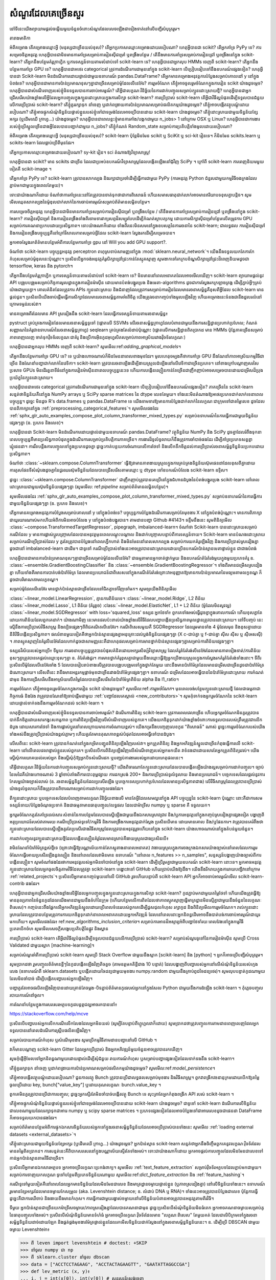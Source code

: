 .. _faq:

=================
សំណួរ​ដែលគេ​ច្រើន​សួរ
=================

.. currentmodule : : sklearn

នៅទីនេះយើងព្យាយាមផ្តល់ចម្លើយមួយចំនួនចំពោះសំណួរដែលលេចឡើងជាទៀងទាត់នៅលើបញ្ជីសំបុត្ររួម។

តារាង​មាតិកា

អំពីគម្រោង
តើគម្រោងឈ្មោះអ្វី (មនុស្សជាច្រើនយល់ខុស)?
តើអ្នកប្រកាសឈ្មោះគម្រោងដោយរបៀបណា?
ហេតុអ្វីបានជា scikit?
តើអ្នកគាំទ្រ PyPy ទេ?
ការសម្រេចចិត្តអនុវត្ត
ហេតុអ្វីបានជាមិនមានការគាំទ្រសម្រាប់ការរៀនស៊ីជម្រៅ ឬពង្រឹងបន្ថែម / តើនឹងមានការគាំទ្រសម្រាប់ការរៀនជ្រៅ ឬពង្រឹងនៅក្នុង scikit-learn?
តើអ្នកនឹងបន្ថែមគំរូក្រាហ្វិក ឬការទស្សន៍ទាយតាមលំដាប់ទៅ scikit-learn ទេ?
ហេតុអ្វីបានជាអ្នកលុប HMMs ចេញពី scikit-learn?
តើអ្នកនឹងបន្ថែមការគាំទ្រ GPU ទេ?
ហេតុអ្វីបានជាអថេរ categorical ត្រូវការដំណើរការជាមុននៅក្នុង scikit-learn បើប្រៀបធៀបទៅនឹងឧបករណ៍ផ្សេងទៀត?
ហេតុអ្វីបានជា Scikit-learn មិនដំណើរការដោយផ្ទាល់ជាមួយឧទាហរណ៍ pandas.DataFrame?
តើអ្នកមានគម្រោងអនុវត្តការបំប្លែងសម្រាប់គោលដៅ y នៅក្នុងបំពង់ទេ?
ហេតុអ្វីបានជាមានការប៉ាន់ប្រមាណខុសៗគ្នាជាច្រើនសម្រាប់ម៉ូដែលលីនេអ៊ែរ?
ការរួមចំណែក
តើខ្ញុំអាចចូលរួមចំណែកក្នុងការរៀន scikit យ៉ាងដូចម្តេច?
ហេតុអ្វីបានជាសំណើរទាញរបស់ខ្ញុំមិនទទួលបានការចាប់អារម្មណ៍?
តើអ្វីជាលក្ខណៈវិនិច្ឆ័យនៃការដាក់បញ្ចូលសម្រាប់ក្បួនដោះស្រាយថ្មី?
ហេតុអ្វី​បាន​ជា​អ្នក​ជ្រើសរើស​យ៉ាង​ខ្លាំង​លើ​អ្វី​ដែល​អ្នក​បញ្ចូល​ក្នុង​ក្បួន​ដោះស្រាយ​ក្នុង​ការ​សិក្សា scikit-learn?
ការប្រើប្រាស់ scikit-learn
តើអ្វីជាវិធីល្អបំផុតដើម្បីទទួលបានជំនួយលើការប្រើប្រាស់ scikit-learn?
តើខ្ញុំគួររក្សាទុក នាំចេញ ឬដាក់ពង្រាយការប៉ាន់ប្រមាណសម្រាប់ផលិតកម្មយ៉ាងដូចម្តេច?
តើខ្ញុំអាចបង្កើតវត្ថុបណ្តុំដោយរបៀបណា?
តើខ្ញុំអាចផ្ទុកសំណុំទិន្នន័យផ្ទាល់ខ្លួនរបស់ខ្ញុំទៅជាទម្រង់ដែលអាចប្រើបានដោយ scikit-learn យ៉ាងដូចម្តេច?
តើខ្ញុំដោះស្រាយជាមួយទិន្នន័យខ្សែអក្សរ (ឬដើមឈើ ក្រាហ្វ...) យ៉ាងដូចម្តេច?
ហេតុអ្វីបានជាពេលខ្លះខ្ញុំមានការគាំង/បង្កកជាមួយ n_jobs> 1 នៅក្រោម OSX ឬ Linux?
ហេតុអ្វីបានជាការងាររបស់ខ្ញុំប្រើស្នូលច្រើនជាងអ្វីដែលបានបញ្ជាក់ជាមួយ n_jobs?
តើខ្ញុំកំណត់ Random_state សម្រាប់ការប្រតិបត្តិទាំងមូលដោយរបៀបណា?

អំពីគម្រោង
តើគម្រោងឈ្មោះអ្វី (មនុស្សជាច្រើនយល់ខុស)?
scikit-learn ប៉ុន្តែមិនមែន scikit ឬ SciKit ឬ sci-kit រៀនទេ។ ក៏មិនមែន scikits.learn ឬ scikits-learn ដែលធ្លាប់ប្រើពីមុនដែរ។

តើអ្នកប្រកាសឈ្មោះគម្រោងដោយរបៀបណា?
sy-kit រៀន។ sci តំណាងឱ្យវិទ្យាសាស្ត្រ!

ហេតុអ្វីបានជា scikit?
មាន scikits ជាច្រើន ដែលជាប្រអប់ឧបករណ៍វិទ្យាសាស្រ្តដែលបង្កើតឡើងនៅជុំវិញ SciPy ។ ក្រៅពី scikit-learn ការពេញនិយមមួយទៀតគឺ scikit-image ។

តើអ្នកគាំទ្រ PyPy ទេ?
scikit-learn ត្រូវបានសាកល្បង និងរក្សាជាប្រចាំដើម្បីធ្វើការជាមួយ PyPy (ការអនុវត្ត Python ជំនួសជាមួយកម្មវិធីចងក្រងដែលភ្ជាប់មកជាមួយក្នុងពេលតែមួយ)។

ទោះជាយ៉ាងណាក៏ដោយ ចំណាំថាការគាំទ្រនេះនៅតែត្រូវបានចាត់ទុកថាជាការពិសោធន៍ ហើយសមាសធាតុជាក់លាក់អាចមានឥរិយាបទខុសគ្នាបន្តិច។ សូមមើលឈុតសាកល្បងនៃម៉ូឌុលជាក់លាក់នៃការចាប់អារម្មណ៍សម្រាប់ព័ត៌មានលម្អិតបន្ថែម។

ការសម្រេចចិត្តអនុវត្ត
ហេតុអ្វីបានជាមិនមានការគាំទ្រសម្រាប់ការរៀនស៊ីជម្រៅ ឬពង្រឹងបន្ថែម / តើនឹងមានការគាំទ្រសម្រាប់ការរៀនជ្រៅ ឬពង្រឹងនៅក្នុង scikit-learn?
ការរៀនស៊ីជម្រៅ និងការរៀនពង្រឹងទាំងពីរទាមទារវាក្យសព្ទដ៏សម្បូរបែបដើម្បីកំណត់ស្ថាបត្យកម្ម ដោយការសិក្សាស៊ីជម្រៅបន្ថែមលើតម្រូវការ GPU សម្រាប់ការគណនាប្រកបដោយប្រសិទ្ធភាព។ ទោះយ៉ាងណាក៏ដោយ ទាំងពីរនេះមិនសមនៅក្នុងឧបសគ្គនៃការរចនានៃ scikit-learn; ជាលទ្ធផល ការរៀនស៊ីជម្រៅ និងការរៀនពង្រឹងបច្ចុប្បន្នគឺនៅក្រៅវិសាលភាពសម្រាប់អ្វីដែល scikit-learn ស្វែងរកដើម្បីសម្រេចបាន។

អ្នកអាចស្វែងរកព័ត៌មានបន្ថែមអំពីការបន្ថែមការគាំទ្រ gpu នៅ Will you add GPU support?.

ចំណាំថា scikit-learn បច្ចុប្បន្នអនុវត្ត perceptron ពហុស្រទាប់សាមញ្ញនៅក្នុង :mod:`sklearn.neural_network`។ យើងនឹងទទួលយកតែការកែកំហុសសម្រាប់ម៉ូឌុលនេះប៉ុណ្ណោះ។ ប្រសិនបើ​អ្នក​ចង់​អនុវត្ត​គំរូ​សិក្សា​ជ្រៅជ្រះ​កាន់តែ​ស្មុគស្មាញ សូម​ងាក​ទៅ​រក​ក្របខ័ណ្ឌ​សិក្សា​ជ្រៅជ្រះ​ដ៏ពេញនិយម​ដូចជា tensorflow, keras និង pytorch។

តើអ្នកនឹងបន្ថែមគំរូក្រាហ្វិក ឬការទស្សន៍ទាយតាមលំដាប់ទៅ scikit-learn ទេ?
មិន​មាន​នៅ​ពេល​អនាគត​ដែល​អាច​មើល​ឃើញ​។ scikit-learn ព្យាយាមផ្តល់នូវ API បង្រួបបង្រួមសម្រាប់កិច្ចការមូលដ្ឋានក្នុងការរៀនម៉ាស៊ីន ដោយមានបំពង់បង្ហូរប្រេង និងមេតា-algorithms ដូចជាការស្វែងរកក្រឡាចត្រង្គ ដើម្បីភ្ជាប់អ្វីៗគ្រប់យ៉ាងជាមួយគ្នា។ គោលគំនិតដែលត្រូវការ APIs ក្បួនដោះស្រាយ និងជំនាញដែលត្រូវការសម្រាប់ការរៀនដែលមានរចនាសម្ព័ន្ធគឺខុសពីអ្វីដែល scikit-learn មានផ្តល់ជូន។ ប្រសិនបើយើងចាប់ផ្តើមធ្វើការសិក្សាដែលមានរចនាសម្ព័ន្ធតាមអំពើចិត្ត យើងត្រូវរចនាកញ្ចប់ទាំងមូលឡើងវិញ ហើយគម្រោងនេះទំនងជានឹងដួលរលំនៅក្រោមទម្ងន់របស់វា។

មានគម្រោងពីរដែលមាន API ស្រដៀងនឹង scikit-learn ដែលធ្វើការទស្សន៍ទាយតាមរចនាសម្ព័ន្ធ៖

pystruct គ្រប់គ្រងការរៀនដែលមានរចនាសម្ព័ន្ធទូទៅ (ផ្តោតលើ SSVMs លើរចនាសម្ព័ន្ធក្រាហ្វដែលបំពានជាមួយនឹងការសន្និដ្ឋានប្រហាក់ប្រហែល; កំណត់សញ្ញាណនៃគំរូជាឧទាហរណ៍នៃរចនាសម្ព័ន្ធក្រាហ្វ)
seqlearn គ្រប់គ្រងតែលំដាប់ប៉ុណ្ណោះ (ផ្តោតលើការសន្និដ្ឋានពិតប្រាកដ មាន HMMs ប៉ុន្តែភាគច្រើនសម្រាប់ភាពពេញលេញ ចាត់ទុកវ៉ិចទ័រលក្ខណៈជាគំរូ និងប្រើការអ៊ិនកូដអុហ្វសិតសម្រាប់ភាពអាស្រ័យរវាងវ៉ិចទ័រលក្ខណៈ)

ហេតុអ្វីបានជាអ្នកលុប HMMs ចេញពី scikit-learn?
សូមមើល:ref:`adding_graphical_models`។

តើអ្នកនឹងបន្ថែមការគាំទ្រ GPU ទេ?
ទេ ឬយ៉ាងហោចណាស់ក៏មិនមែននាពេលខាងមុខដែរ។ មូលហេតុចម្បងគឺថាការគាំទ្រ GPU នឹងណែនាំភាពអាស្រ័យកម្មវិធីជាច្រើន និងណែនាំបញ្ហាជាក់លាក់នៃវេទិកា។ scikit-learn ត្រូវបានរចនាឡើងដើម្បីងាយស្រួលដំឡើងនៅលើវេទិកាជាច្រើនប្រភេទ។ នៅខាងក្រៅបណ្តាញសរសៃប្រសាទ GPUs មិនដើរតួនាទីធំនៅក្នុងការរៀនម៉ាស៊ីននាពេលបច្ចុប្បន្ននេះទេ ហើយការបង្កើនល្បឿនកាន់តែច្រើនជាញឹកញាប់អាចសម្រេចបានដោយជម្រើសដ៏ប្រុងប្រយ័ត្ននៃក្បួនដោះស្រាយ។

ហេតុអ្វីបានជាអថេរ categorical ត្រូវការដំណើរការជាមុននៅក្នុង scikit-learn បើប្រៀបធៀបទៅនឹងឧបករណ៍ផ្សេងទៀត?
ភាគច្រើននៃ scikit-learn សន្មត់ថាទិន្នន័យគឺនៅក្នុង NumPy arrays ឬ SciPy sparse matrices នៃ dtype លេខតែមួយ។ ទាំងនេះមិនតំណាងឱ្យអថេរប្រភេទជាក់លាក់ទេនាពេលបច្ចុប្បន្ន។ ដូច្នេះ មិនដូច R's data.frames ឬ pandas.DataFrame ទេ យើងទាមទារឱ្យមានការបំប្លែងជាក់លាក់នៃលក្ខណៈជាក្រុមទៅជាតម្លៃលេខ ដូចដែលបានពិភាក្សានៅក្នុង :ref:`preprocessing_categorical_features`។ សូមមើលផងដែរ :ref:`sphx_glr_auto_examples_compose_plot_column_transformer_mixed_types.py` សម្រាប់ឧទាហរណ៍នៃការធ្វើការជាមួយទិន្នន័យផ្សេងៗគ្នា (ឧ. ប្រភេទ និងលេខ)។

ហេតុអ្វីបានជា Scikit-learn មិនដំណើរការដោយផ្ទាល់ជាមួយឧទាហរណ៍ pandas.DataFrame?
វត្ថុទិន្នន័យ NumPy និង SciPy ដូចគ្នាដែលរំពឹងទុកនាពេលបច្ចុប្បន្នគឺមានប្រសិទ្ធភាពបំផុតក្នុងដំណើរការសម្រាប់ប្រតិបត្តិការភាគច្រើន។ ការងារដ៏ទូលំទូលាយក៏នឹងត្រូវការចាំបាច់ផងដែរ ដើម្បីគាំទ្រប្រភេទសត្វខ្លាឃ្មុំផេនដា។ ការរឹតបន្តឹងការបញ្ចូលទៅក្នុងប្រភេទដូចគ្នា ដូច្នេះកាត់បន្ថយការចំណាយលើការថែទាំ និងលើកទឹកចិត្តដល់ការប្រើប្រាស់រចនាសម្ព័ន្ធទិន្នន័យប្រកបដោយប្រសិទ្ធភាព។

ចំណាំថា :class:`~sklearn.compose.ColumnTransformer` ធ្វើឱ្យវាមានភាពងាយស្រួលក្នុងការគ្រប់គ្រងទិន្នន័យស៊ុមផេនដាដែលខុសពីគ្នាដោយការគូសផែនទីសំណុំរងដូចគ្នានៃជួរឈរស៊ុមទិន្នន័យដែលបានជ្រើសរើសតាមឈ្មោះ ឬ dtype ទៅឧបករណ៍បំលែង scikit-learn ឧទ្ទិស។

ដូច្នេះ :class:`~sklearn.compose.ColumnTransformer` ជាញឹកញាប់ត្រូវបានគេប្រើនៅក្នុងជំហានដំបូងនៃបំពង់បង្ហូរប្រេង scikit-learn នៅពេលដោះស្រាយជាមួយស៊ុមទិន្នន័យផ្សេងៗគ្នា (សូមមើល: ref:`pipeline` សម្រាប់ព័ត៌មានលម្អិតបន្ថែម)។

សូមមើលផងដែរ :ref:`sphx_glr_auto_examples_compose_plot_column_transformer_mixed_types.py` សម្រាប់ឧទាហរណ៍នៃការធ្វើការជាមួយទិន្នន័យផ្សេងៗគ្នា (ឧ. ប្រភេទ និងលេខ)។

តើអ្នកមានគម្រោងអនុវត្តការបំប្លែងសម្រាប់គោលដៅ y នៅក្នុងបំពង់ទេ?
បច្ចុប្បន្នការបំប្លែងដំណើរការសម្រាប់តែមុខងារ X នៅក្នុងបំពង់ប៉ុណ្ណោះ។ មានការពិភាក្សាជាយូរយារណាស់មកហើយអំពីការមិនអាចបំលែង y នៅក្នុងបំពង់បង្ហូរបាន។ តាមដានបញ្ហា Github #4143។ ទន្ទឹមនឹងនេះ សូមពិនិត្យមើល :class:`~compose.TransformedTargetRegressor`, pipegraph, imbalanced-learn។ ចំណាំថា Scikit-learn បានដោះស្រាយសម្រាប់ករណីដែល y មានការផ្លាស់ប្តូរបញ្ច្រាសដែលបានអនុវត្តមុនពេលបណ្តុះបណ្តាល និងដាក់បញ្ច្រាសបន្ទាប់ពីការទស្សន៍ទាយ។ Scikit-learn មានបំណងដោះស្រាយសម្រាប់ករណីប្រើប្រាស់ដែល y គួរតែត្រូវបានបំប្លែងនៅពេលហ្វឹកហាត់ និងមិនមែននៅពេលសាកល្បង សម្រាប់ការយកគំរូឡើងវិញ និងការប្រើប្រាស់ស្រដៀងគ្នា ដូចជានៅ imbalanced-learn ជាដើម។ ជាទូទៅ ករណីប្រើប្រាស់ទាំងនេះអាចត្រូវបានដោះស្រាយដោយប្រើឧបករណ៍ប៉ាន់ស្មានមេតាផ្ទាល់ខ្លួន ជាជាងបំពង់

ហេតុអ្វីបានជាមានការប៉ាន់ប្រមាណខុសៗគ្នាជាច្រើនសម្រាប់ម៉ូដែលលីនេអ៊ែរ?
ជាធម្មតាមានអ្នកចាត់ថ្នាក់មួយ និងឧបករណ៍តំរែតំរង់មួយក្នុងមួយប្រភេទគំរូ ឧ. :class:`~ensemble.GradientBoostingClassifier` និង :class:`~ensemble.GradientBoostingRegressor`។ ទាំងពីរមានជម្រើសស្រដៀងគ្នា ហើយទាំងពីរមានការបាត់បង់ប៉ារ៉ាម៉ែត្រ ដែលមានប្រយោជន៍ជាពិសេសនៅក្នុងករណីតំរែតំរង់ព្រោះវាអនុញ្ញាតឱ្យមានការប៉ាន់ប្រមាណនៃមធ្យមតាមលក្ខខណ្ឌ ក៏ដូចជាបរិមាណតាមលក្ខខណ្ឌ។

សម្រាប់ម៉ូដែលលីនេអ៊ែរ មានថ្នាក់ប៉ាន់ស្មានជាច្រើនដែលនៅជិតគ្នាទៅវិញទៅមក។ សូម​ឲ្យ​យើង​ពិនិត្យ​មើល

:class:`~linear_model.LinearRegression`, គ្មានការពិន័យទេ។
:class:`~linear_model.Ridge`, L2 ពិន័យ
:class:`~linear_model.Lasso`, L1 ពិន័យ (គំរូតូច)
:class:`~linear_model.ElasticNet`, L1 + L2 ពិន័យ (ម៉ូដែលមិនសូវល្អ)
:class:`~linear_model.SGDRegressor` with loss='squared_loss'
ទស្សនៈអ្នកថែទាំ៖ ពួកគេទាំងអស់ធ្វើដូចគ្នាក្នុងគោលការណ៍ ហើយខុសគ្នាតែដោយការពិន័យដែលពួកគេដាក់។ យ៉ាង​ណា​មិញ នេះ​មាន​ផល​ប៉ះ​ពាល់​យ៉ាង​ខ្លាំង​លើ​វិធី​ដែល​បញ្ហា​បង្កើន​ប្រសិទ្ធភាព​មូលដ្ឋាន​ត្រូវ​បាន​ដោះ​ស្រាយ។ នៅទីបញ្ចប់ នេះស្មើនឹងការប្រើប្រាស់វិធីសាស្រ្ត និងល្បិចផ្សេងៗពីពិជគណិតលីនេអ៊ែរ។ ករណីពិសេសមួយគឺ SGDRegressor ដែលរួមមានទាំង 4 ម៉ូដែលមុន និងខុសគ្នាដោយនីតិវិធីបង្កើនប្រសិទ្ធភាព។ ផលរំខានមួយទៀតគឺថាអ្នកប៉ាន់ស្មានផ្សេងគ្នាអនុគ្រោះដល់ប្លង់ទិន្នន័យផ្សេងៗគ្នា (X c-ជាប់គ្នា ឬ f-ជាប់គ្នា ស៊ីស ស៊ីស ឬ ស៊ីអេសស៊ី) ។ ភាពស្មុគស្មាញនៃគំរូលីនេអ៊ែរដែលហាក់ដូចជាសាមញ្ញនេះគឺជាហេតុផលសម្រាប់ការមានថ្នាក់ប៉ាន់ស្មានផ្សេងៗគ្នាសម្រាប់ការពិន័យផ្សេងៗគ្នា។

ទស្សនវិស័យរបស់អ្នកប្រើ៖ ទីមួយ ការរចនាបច្ចុប្បន្នត្រូវបានបំផុសគំនិតដោយអក្សរសិល្ប៍វិទ្យាសាស្ត្រ ដែលគំរូតំរែតំរង់លីនេអ៊ែរដែលមានភាពទៀងទាត់/ការពិន័យខុសៗគ្នាត្រូវបានគេផ្តល់ឈ្មោះខុសៗគ្នា ឧ. តំរែតំរង់ជួរ។ ការ​មាន​ថ្នាក់​គំរូ​ខុស​គ្នា​ជាមួយ​នឹង​ឈ្មោះ​ធ្វើ​ឱ្យ​អ្នក​ប្រើ​ងាយ​ស្រួល​ក្នុង​ការ​ស្វែង​រក​គំរូ​តំរែតំរង់​ទាំង​នោះ។ ទីពីរ ប្រសិនបើម៉ូដែលលីនេអ៊ែរទាំង 5 ដែលបានរៀបរាប់ខាងលើត្រូវបានបង្រួបបង្រួមទៅក្នុងថ្នាក់តែមួយ នោះនឹងមានប៉ារ៉ាម៉ែត្រដែលមានជម្រើសជាច្រើនដូចជាប៉ារ៉ាម៉ែត្រដំណោះស្រាយ។ លើសពីនេះ វានឹងមានអន្តរកម្មផ្តាច់មុខជាច្រើនរវាងប៉ារ៉ាម៉ែត្រផ្សេងៗគ្នា។ ឧទាហរណ៍ ជម្រើសដែលអាចធ្វើបាននៃប៉ារ៉ាម៉ែត្រដោះស្រាយ ការកំណត់ជាមុន និងការជ្រើសរើសនឹងអាស្រ័យលើតម្លៃដែលបានជ្រើសរើសនៃប៉ារ៉ាម៉ែត្រពិន័យ alpha និង l1_ratio។

ការរួមចំណែក
តើខ្ញុំអាចចូលរួមចំណែកក្នុងការរៀន scikit យ៉ាងដូចម្តេច?
សូមមើល:ref:`ការរួមចំណែក`។ មុនពេលចង់បន្ថែមក្បួនដោះស្រាយថ្មី ដែលជាធម្មតាជាកិច្ចការធំ និងវែង វាត្រូវបានណែនាំឱ្យចាប់ផ្តើមជាមួយ :ref:`បញ្ហាដែលគេស្គាល់ <new_contributors>`។ សូមកុំទាក់ទងអ្នករួមចំណែកនៃ scikit-learn ដោយផ្ទាល់ទាក់ទងនឹងការរួមចំណែកដល់ scikit-learn ។

ហេតុអ្វីបានជាសំណើរទាញរបស់ខ្ញុំមិនទទួលបានការចាប់អារម្មណ៍?
ដំណើរការពិនិត្យ scikit-learn ត្រូវការពេលវេលាច្រើន ហើយអ្នករួមចំណែកមិនគួរត្រូវបានបាក់ទឹកចិត្តដោយសារកង្វះសកម្មភាព ឬការពិនិត្យឡើងវិញលើសំណើទាញរបស់ពួកគេ។ យើងយកចិត្តទុកដាក់យ៉ាងខ្លាំងចំពោះការទទួលបានរបស់ត្រឹមត្រូវជាលើកដំបូង ដោយសារការថែទាំ និងការផ្លាស់ប្តូរនៅពេលក្រោយមានការចំណាយខ្ពស់។ យើងកម្រនឹងបញ្ចេញលេខកូដ "ពិសោធន៍" ណាស់ ដូច្នេះការរួមចំណែករបស់យើងទាំងអស់នឹងត្រូវប្រើប្រាស់យ៉ាងខ្ពស់ភ្លាមៗ ហើយគួរតែមានគុណភាពខ្ពស់បំផុតដែលអាចធ្វើទៅបានដំបូង។

លើសពីនេះ scikit-learn ត្រូវបានកំណត់នៅក្នុងកម្រិតបញ្ជូនពិនិត្យឡើងវិញរបស់វា។ អ្នកត្រួតពិនិត្យ និងអ្នកអភិវឌ្ឍន៍ស្នូលជាច្រើនកំពុងធ្វើការលើ scikit-learn នៅលើពេលវេលាផ្ទាល់ខ្លួនរបស់ពួកគេ។ ប្រសិនបើការពិនិត្យឡើងវិញលើសំណើទាញរបស់អ្នកមកយឺត វាទំនងជាដោយសារតែអ្នកត្រួតពិនិត្យរវល់។ យើងស្នើសុំការយោគយល់របស់អ្នក និងស្នើសុំកុំឱ្យអ្នកបិទសំណើរដក ឬបញ្ឈប់ការងាររបស់អ្នកដោយហេតុផលនេះ។

តើអ្វីជាលក្ខណៈវិនិច្ឆ័យនៃការដាក់បញ្ចូលសម្រាប់ក្បួនដោះស្រាយថ្មី?
យើងពិចារណាតែក្បួនដោះស្រាយដែលបានបង្កើតឡើងយ៉ាងល្អសម្រាប់ការដាក់បញ្ចូល។ ច្បាប់នៃមេដៃគឺយ៉ាងហោចណាស់ 3 ឆ្នាំចាប់តាំងពីការបោះពុម្ពផ្សាយ ការដកស្រង់ 200+ និងការប្រើប្រាស់ទូលំទូលាយ និងមានប្រយោជន៍។ បច្ចេកទេសដែលផ្តល់នូវការកែលម្អយ៉ាងច្បាស់លាស់ (ឧ. រចនាសម្ព័ន្ធទិន្នន័យដែលប្រសើរឡើង ឬបច្ចេកទេសប្រហាក់ប្រហែលដែលមានប្រសិទ្ធភាពជាង) លើវិធីសាស្ត្រដែលត្រូវបានប្រើប្រាស់យ៉ាងទូលំទូលាយក៏នឹងត្រូវបានពិចារណាសម្រាប់ការដាក់បញ្ចូលផងដែរ។

ពីក្បួនដោះស្រាយ ឬបច្ចេកទេសដែលបំពេញតាមលក្ខណៈវិនិច្ឆ័យខាងលើ មានតែអ្វីដែលសមល្អនៅក្នុង API បច្ចុប្បន្ននៃ scikit-learn ប៉ុណ្ណោះ នោះគឺជាការសម ទស្សន៍ទាយ/បំប្លែងចំណុចប្រទាក់ និងជាធម្មតាមានធាតុបញ្ចូល/លទ្ធផល ដែលជាម៉ាទ្រីស numpy ឬ sparse គឺ ទទួលយក។

អ្នករួមចំណែកគួរតែគាំទ្រដល់សារៈសំខាន់នៃការបន្ថែមដែលបានស្នើឡើងជាមួយនឹងឯកសារស្រាវជ្រាវ និង/ឬការអនុវត្តនៅក្នុងកញ្ចប់ស្រដៀងគ្នាផ្សេងទៀត បង្ហាញពីអត្ថប្រយោជន៍របស់វាតាមរយៈករណីប្រើប្រាស់ទូទៅ/កម្មវិធី និងការពង្រឹងការអនុវត្តជាក់ស្តែង ប្រសិនបើមាន ដោយមានគោល និង/ឬផែនការ។ វាត្រូវបានគេរំពឹងថាក្បួនដោះស្រាយដែលបានស្នើឡើងគួរតែប្រសើរជាងវិធីសាស្ត្រដែលត្រូវបានអនុវត្តរួចហើយនៅក្នុង scikit-learn យ៉ាងហោចណាស់នៅក្នុងតំបន់មួយចំនួន។

ការដាក់បញ្ចូលនូវក្បួនដោះស្រាយថ្មីដែលបង្កើនល្បឿនគំរូដែលមានស្រាប់គឺងាយស្រួលជាងប្រសិនបើ៖

វាមិនណែនាំប៉ារ៉ាម៉ែត្រខ្ពស់ថ្មីទេ (ព្រោះវាធ្វើឱ្យបណ្ណាល័យកាន់តែភស្តុតាងនាពេលអនាគត)
វាងាយស្រួលក្នុងការចងក្រងឯកសារយ៉ាងច្បាស់នៅពេលដែលការរួមចំណែកធ្វើអោយប្រសើរឡើងនូវល្បឿន និងនៅពេលដែលវាមិនមាន ឧទាហរណ៍ "នៅពេល n_features >> n_samples",
សន្ទស្សន៍បង្ហាញយ៉ាងច្បាស់ពីការបង្កើនល្បឿន។
សូមចំណាំផងដែរថាការអនុវត្តរបស់អ្នកមិនចាំបាច់នៅក្នុង scikit-learn ដើម្បីប្រើរួមគ្នាជាមួយឧបករណ៍ scikit-learn នោះទេ។ អ្នកអាចអនុវត្តក្បួនដោះស្រាយដែលអ្នកចូលចិត្តតាមវិធីដែលត្រូវគ្នា scikit-learn បង្ហោះវាទៅ GitHub ហើយប្រាប់យើងឱ្យដឹង។ យើងនឹងរីករាយក្នុងការរាយបញ្ជីវានៅក្រោម :ref:`related_projects`។ ប្រសិនបើអ្នកមានកញ្ចប់មួយនៅលើ GitHub រួចហើយបន្ទាប់ពី scikit-learn API អ្នកក៏អាចចាប់អារម្មណ៍មើល scikit-learn-contrib ផងដែរ។

ហេតុអ្វី​បាន​ជា​អ្នក​ជ្រើសរើស​យ៉ាង​ខ្លាំង​លើ​អ្វី​ដែល​អ្នក​បញ្ចូល​ក្នុង​ក្បួន​ដោះស្រាយ​ក្នុង​ការ​សិក្សា scikit-learn?
កូដភ្ជាប់មកជាមួយតម្លៃថែទាំ ហើយយើងត្រូវធ្វើឱ្យមានតុល្យភាពនៃចំនួនកូដដែលយើងមានជាមួយនឹងទំហំនៃក្រុម (ហើយបន្ថែមលើការពិតដែលថាភាពស្មុគស្មាញធ្វើមាត្រដ្ឋានមិនស្មើគ្នាជាមួយនឹងចំនួននៃលក្ខណៈពិសេស)។ កញ្ចប់នេះពឹងផ្អែកលើអ្នកអភិវឌ្ឍន៍ស្នូលដោយប្រើពេលទំនេររបស់ពួកគេដើម្បីជួសជុលកំហុស រក្សាកូដ និងពិនិត្យមើលការរួមចំណែក។ រាល់​ក្បួន​ដោះស្រាយ​ដែល​ត្រូវ​បាន​បន្ថែម​ត្រូវ​ការ​ការ​យក​ចិត្ត​ទុក​ដាក់​នា​ពេល​អនាគត​ដោយ​អ្នក​អភិវឌ្ឍន៍ ដែល​នៅ​ពេល​នោះ​អ្នក​និពន្ធ​ដើម​អាច​នឹង​បាត់​បង់​ការ​ចាប់​អារម្មណ៍​ជា​យូរ​មក​ហើយ។ សូមមើលផងដែរ៖ ref:`new_algorithms_inclusion_criteria`។ សម្រាប់ការអានដ៏អស្ចារ្យអំពីបញ្ហាថែទាំរយៈពេលវែងនៅក្នុងកម្មវិធីប្រភពបើកចំហ សូមមើលសេចក្ដីសង្ខេបប្រតិបត្តិនៃផ្លូវ និងស្ពាន

ការប្រើប្រាស់ scikit-learn
តើអ្វីជាវិធីល្អបំផុតដើម្បីទទួលបានជំនួយលើការប្រើប្រាស់ scikit-learn?
សម្រាប់សំណួរទូទៅនៃការរៀនម៉ាស៊ីន សូមប្រើ Cross Validated ជាមួយស្លាក [machine-learning]។

សម្រាប់សំណួរអំពីការប្រើប្រាស់ scikit-learn សូមប្រើ Stack Overflow ជាមួយនឹងស្លាក [scikit-learn] និង [python] ។ អ្នកក៏អាចប្រើបញ្ជីសំបុត្ររួម។

សូមប្រាកដថា រួមបញ្ចូលព័ត៌មានខ្លីៗនៃកូដបង្កើតឡើងវិញតិចតួច (តាមឧត្ដមគតិខ្លីជាង 10 បន្ទាត់) ដែលបង្ហាញពីបញ្ហារបស់អ្នកនៅលើសំណុំទិន្នន័យរបស់ក្មេងលេង (ឧទាហរណ៍ពី sklearn.datasets ឬបង្កើតដោយចៃដន្យជាមួយមុខងារ numpy.random ជាមួយនឹងគ្រាប់ពូជចៃដន្យថេរ)។ សូមលុបបន្ទាត់កូដណាមួយដែលមិនចាំបាច់ ដើម្បីបង្កើតបញ្ហារបស់អ្នកឡើងវិញ។

បញ្ហាគួរតែអាចផលិតឡើងវិញបានដោយគ្រាន់តែចម្លង-បិទភ្ជាប់ព័ត៌មានកូដរបស់អ្នកនៅក្នុងសែល Python ជាមួយនឹងការដំឡើង scikit-learn ។ កុំភ្លេចបញ្ចូលរបាយការណ៍នាំចូល។

ការណែនាំបន្ថែមក្នុងការសរសេរអត្ថបទកូដបន្តពូជល្អអាចរកបាននៅ៖

https://stackoverflow.com/help/mcve

ប្រសិនបើបញ្ហារបស់អ្នកលើកករណីលើកលែងដែលអ្នកមិនយល់ (សូម្បីតែបន្ទាប់ពីហ្គូហ្គលវាក៏ដោយ) សូមប្រាកដថាត្រូវបញ្ចូលការតាមដានពេញលេញដែលអ្នកទទួលបាននៅពេលដំណើរការស្គ្រីបផលិតឡើងវិញ។

សម្រាប់របាយការណ៍កំហុស ឬសំណើមុខងារ សូមប្រើកម្មវិធីតាមដានបញ្ហានៅលើ GitHub ។

វាក៏មានបណ្តាញ scikit-learn Gitter ដែលអ្នកប្រើប្រាស់ និងអ្នកអភិវឌ្ឍន៍មួយចំនួនអាចត្រូវបានរកឃើញ។

សូម​កុំ​ផ្ញើ​អ៊ីមែល​ទៅ​អ្នក​និពន្ធ​ណា​មួយ​ដោយ​ផ្ទាល់​ដើម្បី​សុំ​ជំនួយ រាយការណ៍​កំហុស ឬ​សម្រាប់​បញ្ហា​ផ្សេង​ទៀត​ដែល​ទាក់ទង​នឹង scikit-learn។

តើខ្ញុំគួររក្សាទុក នាំចេញ ឬដាក់ពង្រាយការប៉ាន់ប្រមាណសម្រាប់ផលិតកម្មយ៉ាងដូចម្តេច?
សូមមើល:ref:`model_persistence`។

តើខ្ញុំអាចបង្កើតវត្ថុបណ្តុំដោយរបៀបណា?
ជួនកាលវត្ថុ Bunch ត្រូវបានប្រើជាលទ្ធផលសម្រាប់មុខងារ និងវិធីសាស្ត្រ។ ពួកវាពង្រីកវចនានុក្រមដោយបើកឱ្យតម្លៃចូលប្រើដោយ key, bunch["value_key"] ឬដោយគុណលក្ខណៈ bunch.value_key ។

ពួកគេមិនគួរត្រូវបានប្រើជាការបញ្ចូល; ដូច្នេះអ្នកស្ទើរតែមិនចាំបាច់បង្កើតវត្ថុ Bunch ទេ លុះត្រាតែអ្នកកំពុងពង្រីក API របស់ scikit-learn ។

តើខ្ញុំអាចផ្ទុកសំណុំទិន្នន័យផ្ទាល់ខ្លួនរបស់ខ្ញុំទៅជាទម្រង់ដែលអាចប្រើបានដោយ scikit-learn យ៉ាងដូចម្តេច?
ជាទូទៅ scikit-learn ដំណើរការលើទិន្នន័យជាលេខណាមួយដែលរក្សាទុកជាអារេ numpy ឬ scipy sparse matrices ។ ប្រភេទផ្សេងទៀតដែលអាចបំប្លែងទៅជាអារេលេខដូចជាផេនដា DataFrame ក៏អាចទទួលយកបានផងដែរ។

សម្រាប់ព័ត៌មានបន្ថែមអំពីការផ្ទុកឯកសារទិន្នន័យរបស់អ្នកទៅក្នុងរចនាសម្ព័ន្ធទិន្នន័យដែលអាចប្រើប្រាស់បានទាំងនេះ សូមមើល :ref:`loading external datasets <external_datasets>`។

តើខ្ញុំដោះស្រាយជាមួយទិន្នន័យខ្សែអក្សរ (ឬដើមឈើ ក្រាហ្វ...) យ៉ាងដូចម្តេច?
អ្នកប៉ាន់ស្មាន scikit-learn សន្មត់ថាអ្នកនឹងចិញ្ចឹមពួកគេនូវលក្ខណៈវ៉ិចទ័រដែលមានតម្លៃពិតប្រាកដ។ ការសន្មត់នេះគឺពិបាកសរសេរនៅក្នុងបណ្ណាល័យស្ទើរតែទាំងអស់។ ទោះជាយ៉ាងណាក៏ដោយ អ្នកអាចផ្តល់ការបញ្ចូលដែលមិនមែនជាលេខទៅកាន់អ្នកប៉ាន់ស្មានតាមវិធីជាច្រើន។

ប្រសិនបើអ្នកមានឯកសារអត្ថបទ អ្នកអាចប្រើលក្ខណៈប្រេកង់ពាក្យ។ សូមមើល :ref:`text_feature_extraction` សម្រាប់វ៉ិចទ័រអត្ថបទដែលភ្ជាប់មកជាមួយ។ សម្រាប់ការទាញយកលក្ខណៈទូទៅបន្ថែមពីប្រភេទទិន្នន័យណាមួយ សូមមើល:ref:`dict_feature_extraction` និង :ref:`feature_hashing`។

ករណីទូទៅមួយទៀតគឺនៅពេលដែលអ្នកមានទិន្នន័យដែលមិនមែនជាលេខ និងមាត្រដ្ឋានចម្ងាយផ្ទាល់ខ្លួន (ឬភាពស្រដៀងគ្នា) នៅលើទិន្នន័យទាំងនេះ។ ឧទាហរណ៍រួមមានខ្សែអក្សរដែលមានចម្ងាយកែសម្រួល (aka. Levenshtein distance; ឧ. លំដាប់ DNA ឬ RNA)។ ទាំង​នេះ​អាច​ត្រូវ​បាន​បំប្លែង​ជា​លេខ ប៉ុន្តែ​ការ​ធ្វើ​ដូច្នេះ​គឺ​ជា​ការ​ឈឺចាប់ និង​ងាយ​នឹង​មាន​កំហុស។ ការធ្វើការជាមួយរង្វាស់ចម្ងាយនៅលើទិន្នន័យបំពានអាចត្រូវបានអនុវត្តតាមពីរវិធី។

ទីមួយ អ្នកប៉ាន់ស្មានជាច្រើនយកម៉ាទ្រីសចម្ងាយ/ភាពស្រដៀងគ្នាដែលបានគណនាជាមុន ដូច្នេះប្រសិនបើសំណុំទិន្នន័យមិនធំពេក អ្នកអាចគណនាចម្ងាយសម្រាប់គូនៃធាតុបញ្ចូលទាំងអស់។ ប្រសិនបើសំណុំទិន្នន័យមានទំហំធំ អ្នកអាចប្រើលក្ខណៈវ៉ិចទ័រដែលមាន "លក្ខណៈពិសេស" តែមួយគត់ ដែលជាលិបិក្រមទៅក្នុងរចនាសម្ព័ន្ធទិន្នន័យដាច់ដោយឡែក និងផ្គត់ផ្គង់មុខងារម៉ែត្រផ្ទាល់ខ្លួនដែលរកមើលទិន្នន័យជាក់ស្តែងនៅក្នុងរចនាសម្ព័ន្ធទិន្នន័យនេះ។ ឧ. ដើម្បីប្រើ DBSCAN ជាមួយចម្ងាយ Levenshtein៖

>>> ពី leven import levenshtein # doctest: +SKIP
>>> នាំចូល numpy ជា np
>>> ពី sklearn.cluster នាំចូល dbscan
>>> data = ["ACCTCCTAGAAG", "ACCTACTAGAAGTT", "GAATATTAGGCCGA"]
>>> def lev_metric (x, y)៖
... i, j = int(x[0]), int(y[0]) # សន្ទស្សន៍ស្រង់ចេញ
... ត្រឡប់ levenshtein(ទិន្នន័យ[i], ទិន្នន័យ[j])
...
>>> X = np.arange(len(data)).reshape(-1, 1)
>>> X
អារេ([[0],
        [1],
        [2]])
>>> # យើងត្រូវបញ្ជាក់ algorithm='brute' ជាលំនាំដើមសន្មត់
>>> # ចន្លោះមុខងារបន្ត។
>>> dbscan(X, metric=lev_metric, eps=5, min_samples=2, algorithm='brute')
... # doctest: +SKIP
([0, 1], អារេ([0, 0, -1]))
(វាប្រើ leven កញ្ចប់ចម្ងាយកែសម្រួលភាគីទីបី។ )

ល្បិចស្រដៀងគ្នានេះអាចត្រូវបានប្រើ ដោយមានការប្រុងប្រយ័ត្នខ្លះ សម្រាប់ខឺណែលមែកធាង ខឺណែលក្រាហ្វ។ល។

ហេតុអ្វីបានជាពេលខ្លះខ្ញុំមានការគាំង/បង្កកជាមួយ n_jobs> 1 នៅក្រោម OSX ឬ Linux?
ឧបករណ៍ scikit-learn ជាច្រើនដូចជា GridSearchCV និង cross_val_score ពឹងផ្អែកលើម៉ូឌុលដំណើរការច្រើនរបស់ Python ដើម្បីដំណើរការស្របគ្នាលើដំណើរការ Python ជាច្រើនដោយឆ្លងកាត់ n_jobs > 1 ជាអាគុយម៉ង់មួយ។

បញ្ហាគឺថា Python multiprocessing ធ្វើការហៅប្រព័ន្ធ fork ដោយមិនធ្វើតាមវាជាមួយនឹងការហៅប្រព័ន្ធ exec សម្រាប់ហេតុផលដំណើរការ។ បណ្ណាល័យជាច្រើនដូចជា (កំណែមួយចំនួននៃ) Accelerate / vecLib នៅក្រោម OSX, (កំណែមួយចំនួននៃ) MKL, OpenMP runtime របស់ GCC, Nvidia's Cuda (និងប្រហែលជាជាច្រើនទៀត) គ្រប់គ្រងការបញ្ចូលខ្សែស្រឡាយខាងក្នុងរបស់ពួកគេ។ នៅពេលមានការហៅទៅសម ស្ថានភាពនៃបណ្តុំខ្សែស្រឡាយនៅក្នុងដំណើរការកុមារត្រូវបានខូច៖ បណ្តុំខ្សែស្រឡាយជឿថាវាមានខ្សែស្រឡាយជាច្រើន ខណៈដែលមានតែស្ថានភាពខ្សែស្រឡាយសំខាន់ប៉ុណ្ណោះដែលត្រូវបានបំបែក។ វាអាចទៅរួចក្នុងការផ្លាស់ប្តូរបណ្ណាល័យដើម្បីធ្វើឱ្យពួកវារកឃើញនៅពេលដែលសមកើតឡើង និងចាប់ផ្តើមឡើងវិញនូវបណ្តុំខ្សែស្រឡាយនៅក្នុងករណីនោះ៖ យើងបានធ្វើវាសម្រាប់ OpenBLAS (បញ្ចូលចូលគ្នាក្នុងមេតាំងពី 0.2.10) ហើយយើងបានរួមចំណែកបំណះមួយទៅពេលវេលាដំណើរការ OpenMP របស់ GCC (មិនមែន នៅតែពិនិត្យ) ។

ប៉ុន្តែនៅទីបញ្ចប់ ពិរុទ្ធជនពិតប្រាកដគឺដំណើរការពហុដំណើរការរបស់ Python ដែលធ្វើការបំបែកដោយគ្មាន exec ដើម្បីកាត់បន្ថយការចំណាយលើការចាប់ផ្តើម និងប្រើប្រាស់ដំណើរការ Python ថ្មីសម្រាប់ការគណនាប៉ារ៉ាឡែល។ ជាអកុសល នេះគឺជាការរំលោភលើស្តង់ដារ POSIX ដូច្នេះហើយ អ្នកកែសម្រួលកម្មវិធីមួយចំនួនដូចជា Apple បដិសេធមិនពិចារណាអំពីកង្វះសុវត្ថិភាព fork ក្នុង Accelerate / vecLib ជាកំហុស។

នៅក្នុង Python 3.4+ ឥឡូវនេះវាអាចធ្វើទៅបានដើម្បីកំណត់រចនាសម្ព័ន្ធដំណើរការច្រើនដើម្បីប្រើវិធីសាស្ត្រចាប់ផ្តើម 'forkserver' ឬ 'spawn' (ជំនួសឱ្យ 'fork' លំនាំដើម) ដើម្បីគ្រប់គ្រងដំណើរការ។ ដើម្បីដោះស្រាយបញ្ហានេះនៅពេលប្រើ scikit-learn អ្នកអាចកំណត់អថេរបរិស្ថាន JOBLIB_START_METHOD ទៅ 'forkserver'។ ទោះយ៉ាងណាក៏ដោយ អ្នកប្រើប្រាស់គួរតែដឹងថាការប្រើវិធីសាស្ត្រ 'forkserver' រារាំង joblib.Parallel ដើម្បីហៅមុខងារដែលកំណត់ដោយអន្តរកម្មនៅក្នុងវគ្គសែល។

ប្រសិនបើអ្នកមានកូដផ្ទាល់ខ្លួនដែលប្រើការដំណើរការច្រើនដោយផ្ទាល់ជំនួសឱ្យការប្រើវាតាមរយៈ joblib អ្នកអាចបើករបៀប 'forkserver' ជាសកលសម្រាប់កម្មវិធីរបស់អ្នក៖ បញ្ចូលការណែនាំខាងក្រោមនៅក្នុងស្គ្រីបចម្បងរបស់អ្នក៖

នាំចូលពហុដំណើរការ

# ការនាំចូលផ្សេងទៀត កូដផ្ទាល់ខ្លួន ផ្ទុកទិន្នន័យ កំណត់ម៉ូដែល...

ប្រសិនបើ __name__ == '__main__':
     multiprocessing.set_start_method('forkserver')

     # ហៅឧបករណ៍ប្រើប្រាស់ scikit-learn ជាមួយ n_jobs > 1 នៅទីនេះ
អ្នកអាចស្វែងរកលំនាំដើមបន្ថែមទៀតនៅលើវិធីសាស្ត្រចាប់ផ្តើមថ្មីនៅក្នុងឯកសារដំណើរការពហុ។

ហេតុអ្វីបានជាការងាររបស់ខ្ញុំប្រើស្នូលច្រើនជាងអ្វីដែលបានបញ្ជាក់ជាមួយ n_jobs?
នេះគឺដោយសារតែ n_jobs គ្រប់គ្រងតែចំនួនការងារសម្រាប់ទម្លាប់ដែលត្រូវបានប៉ារ៉ាឡែលជាមួយ joblib ប៉ុន្តែលេខកូដប៉ារ៉ាឡែលអាចមកពីប្រភពផ្សេងទៀត៖

ទម្លាប់ខ្លះអាចស្របគ្នាជាមួយ OpenMP (សម្រាប់កូដសរសេរជា C ឬ Cython)។
scikit-learn ពឹងផ្អែកច្រើនលើ numpy ដែលនៅក្នុងវេនអាចពឹងផ្អែកលើបណ្ណាល័យលេខដូចជា MKL, OpenBLAS ឬ BLIS ដែលអាចផ្តល់នូវការអនុវត្តស្របគ្នា។
សម្រាប់ព័ត៌មានលម្អិត សូមមើល :ref:`កំណត់ចំណាំ Parallelism <parallelism>` របស់យើង។

តើខ្ញុំកំណត់ Random_state សម្រាប់ការប្រតិបត្តិទាំងមូលដោយរបៀបណា?
សូមយោងទៅ៖ ref:`ចៃដន្យ`។